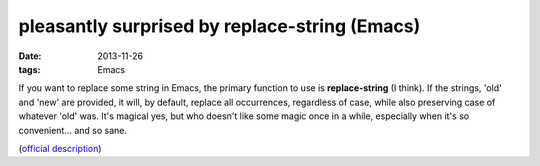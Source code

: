 pleasantly surprised by replace-string (Emacs)
==============================================

:date: 2013-11-26
:tags: Emacs



If you want to replace some string in Emacs, the primary function to
use is **replace-string** (I think). If the strings, 'old' and 'new'
are provided, it will, by default, replace all occurrences, regardless
of case, while also preserving case of whatever 'old' was. It's
magical yes, but who doesn't like some magic once in a while,
especially when it's so convenient... and so sane.

(`official description`__)


__ http://www.gnu.org/software/emacs/manual/html_node/emacs/Replacement-and-Case.html#Replacement-and-Case
